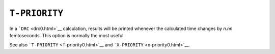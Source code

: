.. _T-PRIORITY:

``T-PRIORITY``
==============

In a ```DRC`` <drc0.html>`__ calculation, results will be printed
whenever the calculated time changes by *n*.\ *nn* femtoseconds. This
option is normally the most useful. 

See also ```T-PRIORITY`` <T-priority0.html>`__ and
```X-PRIORITY`` <x-priority0.html>`__.
